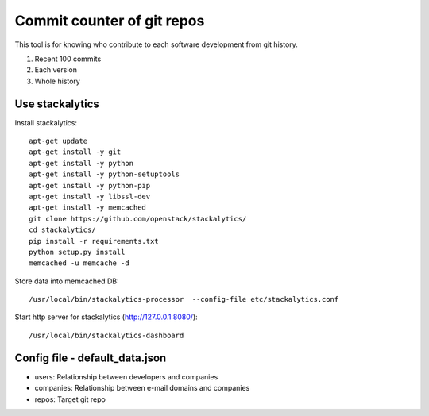 Commit counter of git repos
===========================

This tool is for knowing who contribute to each software development
from git history.

1. Recent 100 commits
2. Each version
3. Whole history

Use stackalytics
----------------

Install stackalytics::

 apt-get update
 apt-get install -y git
 apt-get install -y python
 apt-get install -y python-setuptools
 apt-get install -y python-pip
 apt-get install -y libssl-dev
 apt-get install -y memcached
 git clone https://github.com/openstack/stackalytics/
 cd stackalytics/
 pip install -r requirements.txt
 python setup.py install
 memcached -u memcache -d

Store data into memcached DB::

 /usr/local/bin/stackalytics-processor  --config-file etc/stackalytics.conf

Start http server for stackalytics (http://127.0.0.1:8080/)::

 /usr/local/bin/stackalytics-dashboard


Config file - default_data.json
-------------------------------

* users: Relationship between developers and companies
* companies: Relationship between e-mail domains and companies
* repos: Target git repo

